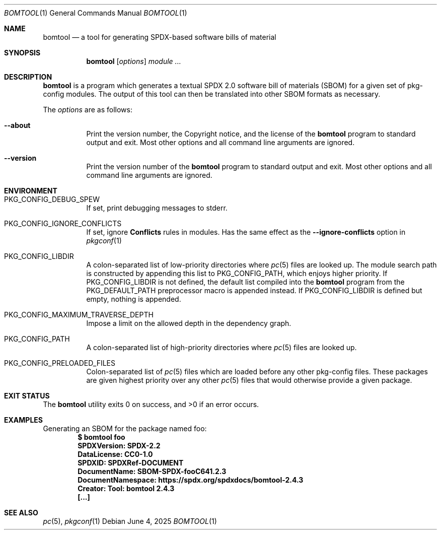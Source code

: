 .\" Copyright (c) 2025 pkgconf authors (see AUTHORS).
.\"
.\" Permission to use, copy, modify, and/or distribute this software for any
.\" purpose with or without fee is hereby granted, provided that the above
.\" copyright notice and this permission notice appear in all copies.
.\"
.\" This software is provided 'as is' and without any warranty, express or
.\" implied.  In no event shall the authors be liable for any damages arising
.\" from the use of this software.
.Dd June 4, 2025
.Dt BOMTOOL 1
.Os
.Sh NAME
.Nm bomtool
.Nd a tool for generating SPDX-based software bills of material
.Sh SYNOPSIS
.Nm
.Op Ar options
.Ar module ...
.Sh DESCRIPTION
.Nm
is a program which generates a textual SPDX 2.0 software bill of
materials (SBOM) for a given set of pkg-config modules.
The output of this tool can then be translated into other SBOM
formats as necessary.
.Pp
The
.Ar options
are as follows:
.Bl -tag -width indent
.It Fl -about
Print the version number, the Copyright notice, and the license of the
.Nm
program to standard output and exit.
Most other options and all command line arguments are ignored.
.It Fl -version
Print the version number of the
.Nm
program to standard output and exit.
Most other options and all command line arguments are ignored.
.El
.Sh ENVIRONMENT
.Bl -tag -width indent
.It Ev PKG_CONFIG_DEBUG_SPEW
If set, print debugging messages to stderr.
.It Ev PKG_CONFIG_IGNORE_CONFLICTS
If set, ignore
.Ic Conflicts
rules in modules.
Has the same effect as the
.Fl -ignore-conflicts
option in
.Xr pkgconf 1
.
.It Ev PKG_CONFIG_LIBDIR
A colon-separated list of low-priority directories where
.Xr pc 5
files are looked up.
The module search path is constructed by appending this list to
.Ev PKG_CONFIG_PATH ,
which enjoys higher priority.
If
.Ev PKG_CONFIG_LIBDIR
is not defined, the default list compiled into the
.Nm
program from the
.Dv PKG_DEFAULT_PATH
preprocessor macro is appended instead.
If
.Ev PKG_CONFIG_LIBDIR
is defined but empty, nothing is appended.
.It Ev PKG_CONFIG_MAXIMUM_TRAVERSE_DEPTH
Impose a limit on the allowed depth in the dependency graph.
.It Ev PKG_CONFIG_PATH
A colon-separated list of high-priority directories where
.Xr pc 5
files are looked up.
.It Ev PKG_CONFIG_PRELOADED_FILES
Colon-separated list of
.Xr pc 5
files which are loaded before any other pkg-config files.
These packages are given highest priority over any other
.Xr pc 5
files that would otherwise provide a given package.
.El
.Sh EXIT STATUS
.Ex -std
.Sh EXAMPLES
Generating an SBOM for the package named foo:
.Dl $ bomtool foo
.Dl SPDXVersion: SPDX-2.2
.Dl DataLicense: CC0-1.0
.Dl SPDXID: SPDXRef-DOCUMENT
.Dl DocumentName: SBOM-SPDX-fooC641.2.3
.Dl DocumentNamespace: https://spdx.org/spdxdocs/bomtool-2.4.3
.Dl Creator: Tool: bomtool 2.4.3
.Dl [...]
.Sh SEE ALSO
.Xr pc 5 ,
.Xr pkgconf 1
